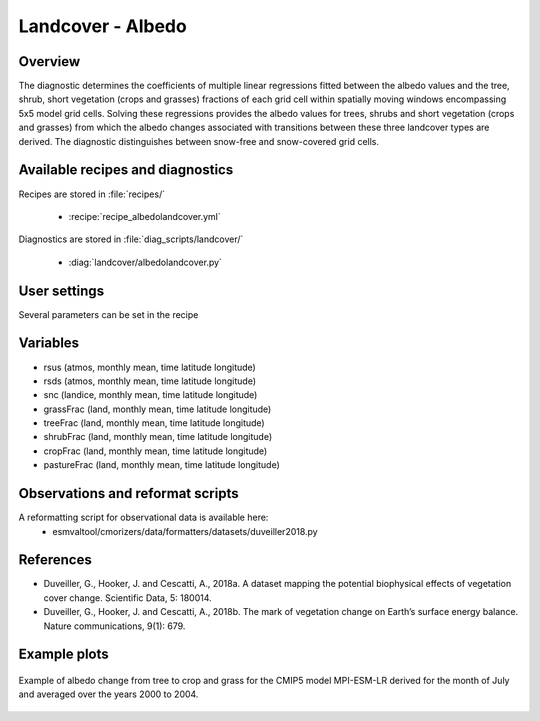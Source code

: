 .. _recipes_albedolandcover:

Landcover - Albedo
==================


Overview
--------

The diagnostic determines the coefficients of multiple linear regressions fitted between the albedo values and the tree, shrub, short vegetation (crops and grasses) fractions of each grid cell within spatially moving windows encompassing 5x5 model grid cells. Solving these regressions provides the albedo values for trees, shrubs and short vegetation (crops and grasses) from which the albedo changes associated with transitions between these three landcover types are derived. The diagnostic distinguishes between snow-free and snow-covered grid cells.


Available recipes and diagnostics
---------------------------------

Recipes are stored in :file:`recipes/`

    * :recipe:`recipe_albedolandcover.yml`

Diagnostics are stored in :file:`diag_scripts/landcover/`

    * :diag:`landcover/albedolandcover.py`


User settings
-------------

Several parameters can be set in the recipe


Variables
---------

* rsus (atmos, monthly mean, time latitude longitude)
* rsds (atmos, monthly mean, time latitude longitude)
* snc (landice, monthly mean, time latitude longitude)
* grassFrac (land, monthly mean, time latitude longitude)
* treeFrac (land, monthly mean, time latitude longitude)
* shrubFrac (land, monthly mean, time latitude longitude)
* cropFrac (land, monthly mean, time latitude longitude)
* pastureFrac (land, monthly mean, time latitude longitude)


Observations and reformat scripts
---------------------------------

A reformatting script for observational data is available here:
    * esmvaltool/cmorizers/data/formatters/datasets/duveiller2018.py


References
----------

* Duveiller, G., Hooker, J. and Cescatti, A., 2018a. A dataset mapping the potential biophysical effects of vegetation cover change. Scientific Data, 5: 180014.

* Duveiller, G., Hooker, J. and Cescatti, A., 2018b. The mark of vegetation change on Earth’s surface energy balance. Nature communications, 9(1): 679.

Example plots
-------------

.. _fig_landcoveralbedo_CMIP5_MPI-ESM-LR:
.. figure::  /recipes/figures/albedolandcover/MPI-ESM-LR_albedo_change_from_tree_to_crop-grass.png
   :align:   center
   :width:   14cm

   Example of albedo change from tree to crop and grass for the CMIP5 model MPI-ESM-LR derived for the month of July and averaged over the years 2000 to 2004.
